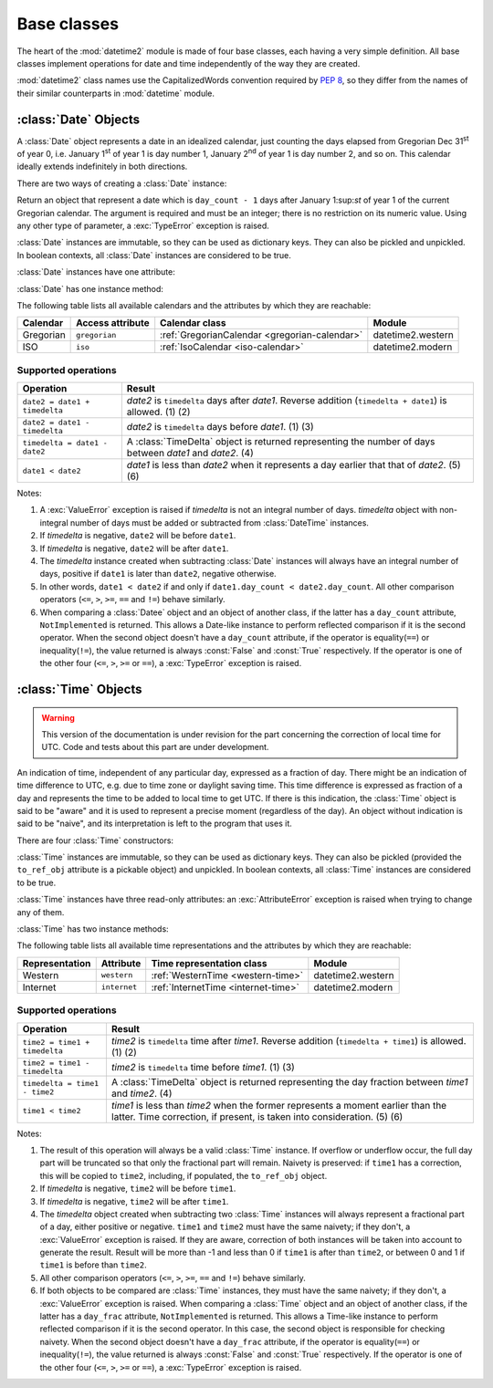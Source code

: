 Base classes
============

.. testsetup::

   from datetime2 import Time
   from fractions import Fraction
   from datetime2 import Date


The heart of the :mod:`datetime2` module is made of four base classes,
each having a very simple definition. All base classes implement
operations for date and time independently of the way they are created.

:mod:`datetime2` class names use the CapitalizedWords convention required by
:pep:`8`, so they differ from the names of their similar counterparts in
:mod:`datetime` module.



:class:`Date` Objects
---------------------

A :class:`Date` object represents a date in an idealized calendar, just
counting the days elapsed from Gregorian Dec 31\ :sup:`st` of year 0, i.e.
January 1\ :sup:`st` of year 1 is day number 1, January 2\ :sup:`nd` of year 1
is day number 2, and so on. This calendar ideally extends indefinitely in both
directions.

There are two ways of creating a :class:`Date` instance:

.. class:: Date(day_count)

   Return an object that represent a date which is ``day_count - 1`` days
   after January 1:sup:`st` of year 1 of the current Gregorian calendar.
   The argument  is required and must be an integer; there is no
   restriction on its numeric value. Using any other type of parameter, a
   :exc:`TypeError` exception is raised.

.. classmethod:: Date.today()

   Return a :class:`Date` object that represents the current local date.

:class:`Date` instances are immutable, so they can be used as dictionary keys.
They can also be pickled and unpickled. In boolean contexts, all :class:`Date`
instances are considered to be true.

:class:`Date` instances have one attribute:

.. attribute:: Date.day_count

   An integer that represents the number of days between the given date and
   January 1\ :sup:`st`, year 1. This attribute is read-only: an
   :exc:`AttributeError` exception is raised when trying to change it.

:class:`Date` has one instance method:

.. method:: Date.__str__()

   Return ``R.D.`` followed by the day count. ``R.D.`` stands for Rata Die, the
   Latin for "fixed date".

The following table lists all available calendars and the attributes by which
they are reachable:

+--------------+------------------+----------------------------------------------------------+-------------------+
| Calendar     | Access attribute | Calendar class                                           | Module            |
+==============+==================+==========================================================+===================+
| Gregorian    | ``gregorian``    | :ref:`GregorianCalendar <gregorian-calendar>`            | datetime2.western |
+--------------+------------------+----------------------------------------------------------+-------------------+
| ISO          | ``iso``          | :ref:`IsoCalendar <iso-calendar>`                        | datetime2.modern  |
+--------------+------------------+----------------------------------------------------------+-------------------+



Supported operations
^^^^^^^^^^^^^^^^^^^^

+-------------------------------+----------------------------------------------+
| Operation                     | Result                                       |
+===============================+==============================================+
| ``date2 = date1 + timedelta`` | *date2* is ``timedelta`` days after          |
|                               | *date1*. Reverse addition (``timedelta +     |
|                               | date1``) is allowed. (1) (2)                 |
+-------------------------------+----------------------------------------------+
| ``date2 = date1 - timedelta`` | *date2* is ``timedelta`` days before         |
|                               | *date1*. (1) (3)                             |
+-------------------------------+----------------------------------------------+
| ``timedelta = date1 - date2`` | A :class:`TimeDelta` object is returned      |
|                               | representing the number of days              |
|                               | between *date1* and *date2*. (4)             |
+-------------------------------+----------------------------------------------+
| ``date1 < date2``             | *date1* is less than *date2* when it         |
|                               | represents a day earlier that that of        |
|                               | *date2*. (5) (6)                             |
+-------------------------------+----------------------------------------------+


Notes:

(1)
   A :exc:`ValueError` exception is raised if *timedelta* is not an integral
   number of days. *timedelta* object with non-integral number of days must be
   added or subtracted from :class:`DateTime` instances.

(2)
   If *timedelta* is negative, ``date2`` will be before ``date1``.

(3)
   If *timedelta* is negative, ``date2`` will be after ``date1``.

(4)
   The *timedelta* instance created when subtracting :class:`Date` instances
   will always have an integral number of days, positive if ``date1`` is later
   than ``date2``, negative otherwise.

(5)
   In other words, ``date1 < date2`` if and only if ``date1.day_count <
   date2.day_count``. All other comparison operators (``<=``, ``>``, ``>=``,
   ``==`` and ``!=``) behave similarly.

(6)
   When comparing a :class:`Datee` object and an object of another class, if
   the latter has a ``day_count`` attribute, ``NotImplemented`` is returned.
   This allows a Date-like instance to perform reflected comparison if it is
   the second operator. When the second object doesn't have a ``day_count``
   attribute, if the operator is equality(``==``) or inequality(``!=``), the
   value returned is always :const:`False` and :const:`True` respectively.
   If the operator is one of the other four (``<=``, ``>``, ``>=`` or
   ``==``), a :exc:`TypeError` exception is raised.




:class:`Time` Objects
---------------------

.. warning:: This version of the documentation is under revision for the part
             concerning the correction of local time for UTC. Code and tests about
             this part are under development.

An indication of time, independent of any particular day, expressed as a
fraction of day. There might be an indication of time difference to UTC, e.g.
due to time zone or daylight saving time. This time difference is expressed as
fraction of a day and represents the time to be added to local time to get UTC.
If there is this indication, the :class:`Time` object is said to be "aware" and
it is used to represent a precise moment (regardless of the day). An object
without indication is said to be "naive", and its interpretation is left to the
program that uses it.

There are four :class:`Time` constructors:

.. class:: Time(day_frac, *, to_ref=None)

   Return an object that represents a moment in a day as a fraction of the
   whole day, given in the ``day_frac`` argument. If needed, it is possible
   to assign to the instance an indication of the time to be added to get UTC,
   for whatever political, algorithmic or geographic need (e.g. time zone).
   This indication is given in the ``to_ref`` argument, which must be
   explicitly named.

   The ``day_frac`` and ``to_ref`` arguments can be anything that can
   be passed to the :class:`fractions.Fraction` constructor, i.e. an integer, a
   float, another Fraction, a Decimal number or a string representing an
   integer, a float or a fraction. In addition, it is also possible to use a
   2-value tuple with integer values. This tuple represents the numerator and
   denominator of a fraction that will be passed to the
   :class:`fractions.Fraction` constructor.

   The ``day_frac`` argument is stored in a read-only attribute with the same
   name. In addition to the types listed above, the ``to_ref`` argument
   can also be an object that has a ``to_ref`` method returning a
   :class:`fractions.Fraction` value.

   When a :class:`Time` instance is created giving an indication of time to
   UTC, one of the two following cases can happen:

   - ``to_ref`` is a fractional value, expressed in one of the
     possibilities above. This value is stored in the ``to_ref`` attribute. The
     ``to_ref_obj`` attribute is set to ``None``.

   - ``to_ref`` is an object that has a ``to_ref`` method. This
     method is called and its value is stored in the ``to_ref`` read-only
     attribute. The object itself is stored in the ``to_ref_obj`` attribute for
     further reference, in order to save it for further reference. It is
     expected that subsequent calls to the method always return the same value.

   In any case, the resulting value for ``day_frac`` must be equal or greater
   than 0 and less than 1. The resulting value for ``to_ref`` must be greater
   than -1 and less than 1. A :exc:`ValueError` exception is raised if the
   resulting value are outside these ranges. A :exc:`TypeError` exception is
   raised if the argument type is not one of the accepted types or the tuple
   argument does not have two values. A :exc:`ZeroDivisionError` exception is
   raised if the second value (denominator) of a tuple argument is 0.

.. classmethod:: Time.now(to_ref = None)

   Return an aware :class:`Time` object that represents the current time.
   Without argument, the time represented in ``day_frac`` will be local
   standard time, ``to_ref`` will be set to the difference between UTC and
   local standard time, and ``to_ref_obj`` will be set to ``None``.

   If ``to_ref`` is given, the returned object will be the current time
   at the given time difference from UTC. ``to_ref`` will be treated as
   in the default constructor.

.. classmethod:: Time.localnow()

   Return a naive :class:`Time` object that represents the current local
   standard time.

.. classmethod:: Time.utcnow()

   Return a naive :class:`Time` object that represents the current standard
   UTC.


:class:`Time` instances are immutable, so they can be used as dictionary keys.
They can also be pickled (provided the ``to_ref_obj`` attribute is a pickable
object) and unpickled. In boolean contexts, all :class:`Time` instances are
considered to be true.

:class:`Time` instances have three read-only attributes: an
:exc:`AttributeError` exception is raised when trying to change any of them.

.. attribute:: Time.day_frac

   A Python :class:`fractions.Fraction` that represents the part of the day
   after midnight. The value is given as a fraction of a day.

.. attribute:: Time.to_ref

   If not ``None``, this attribute is a Python :class:`fractions.Fraction` that
   represents the fraction of a day that must be added to current time to get
   UTC. The value is given as a fraction of a day.

.. attribute:: Time.to_ref_obj

   This attribute is used to store the object passed as ``to_ref`` in any
   of the relevant constructors. This object does not contribute to the
   semantics of the :class:`Time` object.


:class:`Time` has two instance methods:

.. method:: time.__str__()

   Return the string ``<fraction> of a day``, where *fraction* is the value of
   the ``day_frac`` attribute. Time correction, if present, is represented as
   well:

.. doctest::

   >>> t1 = Time((4, 12))
   >>> print(t1)
   1/3 of a day
   >>> t2 = Time((3, 24), to_ref=(-4, 24))
   >>> print(t2)
   1/8 of a day, -1/6 of a day to UTC

.. method:: time.relocate(new_to_ref)

   Applicable only to aware instances, return another :class:`Time` instance
   that identifies the same moment, but at a different time distance from UTC.
   The ``new_to_ref`` argument has the same meaning as in the default
   creator. If called on a naive instance, a :exc:`TypeError` exception
   is raised. Example:

.. doctest::

   >>> t1 = Time(0.25, to_ref=-0.5)
   >>> print(t1)
   1/4 of a day, -1/2 of a day to UTC
   >>> t2 = t1.relocate(0.25)
   >>> print(t2)
   1/2 of a day, 1/4 of a day to UTC

The following table lists all available time representations and the attributes
by which they are reachable:

+----------------+----------------+------------------------------------------------+--------------------+
| Representation | Attribute      | Time representation class                      | Module             |
+================+================+================================================+====================+
| Western        | ``western``    | :ref:`WesternTime <western-time>`              | datetime2.western  |
+----------------+----------------+------------------------------------------------+--------------------+
| Internet       | ``internet``   | :ref:`InternetTime <internet-time>`            | datetime2.modern   |
+----------------+----------------+------------------------------------------------+--------------------+


Supported operations
^^^^^^^^^^^^^^^^^^^^

+-------------------------------+----------------------------------------------+
| Operation                     | Result                                       |
+===============================+==============================================+
| ``time2 = time1 + timedelta`` | *time2* is ``timedelta`` time after          |
|                               | *time1*. Reverse addition (``timedelta +     |
|                               | time1``) is allowed. (1) (2)                 |
+-------------------------------+----------------------------------------------+
| ``time2 = time1 - timedelta`` | *time2* is ``timedelta`` time before         |
|                               | *time1*. (1) (3)                             |
+-------------------------------+----------------------------------------------+
| ``timedelta = time1 - time2`` | A :class:`TimeDelta` object is returned      |
|                               | representing the day fraction                |
|                               | between *time1* and *time2*. (4)             |
+-------------------------------+----------------------------------------------+
| ``time1 < time2``             | *time1* is less than *time2* when the former |
|                               | represents a moment earlier than the latter. |
|                               | Time correction, if present, is taken into   |
|                               | consideration. (5) (6)                       |
+-------------------------------+----------------------------------------------+


Notes:

(1)
   The result of this operation will always be a valid :class:`Time` instance.
   If overflow or underflow occur, the full day part will be truncated so that
   only the fractional part will remain. Naivety is preserved: if ``time1``
   has a correction, this will be copied to ``time2``, including, if populated,
   the ``to_ref_obj`` object.

(2)
   If *timedelta* is negative, ``time2`` will be before ``time1``.

(3)
   If *timedelta* is negative, ``time2`` will be after ``time1``.

(4)
   The *timedelta* object created when subtracting two :class:`Time` instances
   will always represent a fractional part of a day, either positive or
   negative. ``time1`` and ``time2`` must have the same naivety; if they don't,
   a :exc:`ValueError` exception is raised. If they are aware, correction of
   both instances will be taken into account to generate the result. Result
   will be more than -1 and less than 0 if ``time1`` is after than ``time2``,
   or between 0 and 1 if ``time1`` is before than ``time2``.

(5)
   All other comparison operators (``<=``, ``>``, ``>=``, ``==`` and ``!=``)
   behave similarly.

(6)
   If both objects to be compared are :class:`Time` instances, they must have
   the same naivety; if they don't, a :exc:`ValueError` exception is raised.
   When comparing a :class:`Time` object and an object of another class, if
   the latter has a ``day_frac`` attribute, ``NotImplemented`` is returned.
   This allows a Time-like instance to perform reflected comparison if it is
   the second operator. In this case, the second object is responsible for
   checking naivety. When the second object doesn't have a ``day_frac``
   attribute, if the operator is equality(``==``) or inequality(``!=``), the
   value returned is always :const:`False` and :const:`True` respectively.
   If the operator is one of the other four (``<=``, ``>``, ``>=`` or
   ``==``), a :exc:`TypeError` exception is raised.

